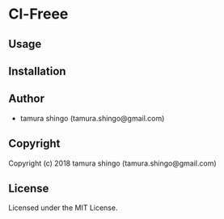 * Cl-Freee 

** Usage

** Installation

** Author

+ tamura shingo (tamura.shingo@gmail.com)

** Copyright

Copyright (c) 2018 tamura shingo (tamura.shingo@gmail.com)

** License

Licensed under the MIT License.
